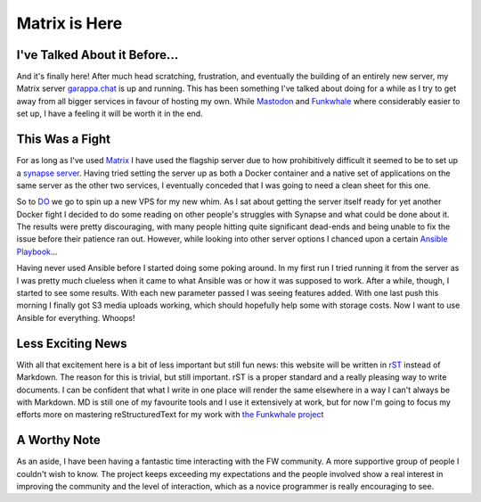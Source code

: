 ==============
Matrix is Here
==============

.. post:: Apr 25, 2019
   :author: Sporiff
   :tags: matrix, chat, tech, federation
   :category: Tech
   :location: Exeter
   :language: en
   :redirect: tech/2019-04-25-matrix-is-here

I've Talked About it Before...
------------------------------

And it's finally here! After much head scratching, frustration, and
eventually the building of an entirely new server, my Matrix server
`garappa.chat <https://riot.garappa.chat>`_ is up and running. This
has been something I've talked about doing for a while as I try to
get away from all bigger services in favour of hosting my own. While
`Mastodon <https://bakusocial.com/about>`_ and `Funkwhale <https://tanukitunes.com>`_
where considerably easier to set up, I have a feeling it will be worth it
in the end.

This Was a Fight
----------------

For as long as I've used `Matrix <https://matrix.org>`_ I have used
the flagship server due to how prohibitively difficult it seemed to
be to set up a `synapse server <https://matrix.org/docs/projects/server/synapse.html>`_.
Having tried setting the server up as both a Docker container and a
native set of applications on the same server as the other two services,
I eventually conceded that I was going to need a clean sheet for this
one.

So to `DO <https://digitalocean.com>`_ we go to spin up a new VPS for
my new whim. As I sat about getting the server itself ready for yet another
Docker fight I decided to do some reading on other people's struggles
with Synapse and what could be done about it. The results were pretty
discouraging, with many people hitting quite significant dead-ends and
being unable to fix the issue before their patience ran out. However,
while looking into other server options I chanced upon a certain
`Ansible Playbook <https://github.com/spantaleev/matrix-docker-ansible-deploy>`_...

Having never used Ansible before I started doing some poking around.
In my first run I tried running it from the server as I was pretty
much clueless when it came to what Ansible was or how it was supposed
to work. After a while, though, I started to see some results. With
each new parameter passed I was seeing features added. With one last
push this morning I finally got S3 media uploads working, which should
hopefully help some with storage costs. Now I want to use Ansible for
everything. Whoops!

Less Exciting News
------------------

With all that excitement here is a bit of less important but still
fun news: this website will be written in `rST <http://docutils.sourceforge.net/rst.html>`_
instead of Markdown. The reason for this is trivial, but still important.
rST is a proper standard and a really pleasing way to write documents.
I can be confident that what I write in one place will render the same
elsewhere in a way I can't always be with Markdown. MD is still
one of my favourite tools and I use it extensively at work, but for
now I'm going to focus my efforts more on mastering reStructuredText
for my work with `the Funkwhale project <https://funkwhale.audio>`_

A Worthy Note
-------------

As an aside, I have been having a fantastic time interacting with the
FW community. A more supportive group of people I couldn't wish to know.
The project keeps exceeding my expectations and the people involved show
a real interest in improving the community and the level of interaction,
which as a novice programmer is really encouraging to see.
